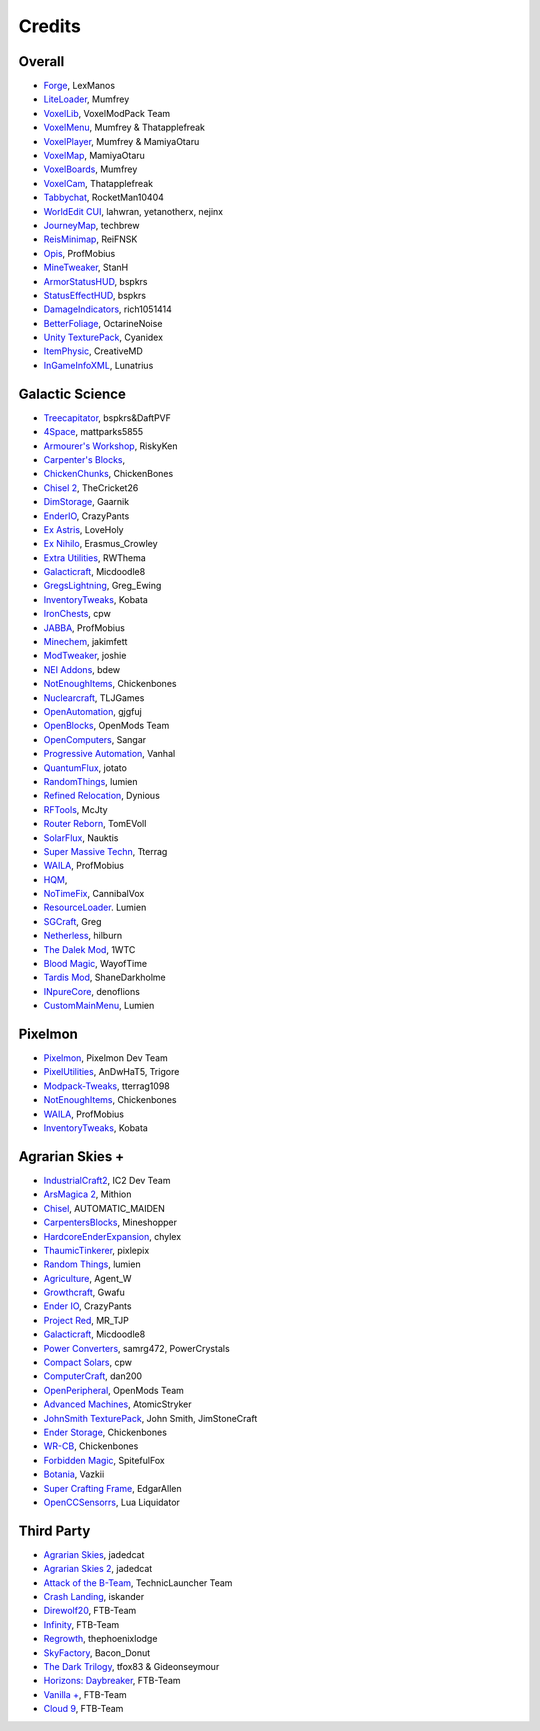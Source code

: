+++++++
Credits
+++++++

=======
Overall
=======
- `Forge <http://www.minecraftforge.net/>`_, LexManos
- `LiteLoader <http://www.minecraftforum.net/topic/1868280-172api-liteloader-for-minecraft-172/>`_, Mumfrey
- `VoxelLib <http://www.voxelwiki.com/minecraft/VoxelLib>`_, VoxelModPack Team
- `VoxelMenu <http://www.voxelwiki.com/minecraft/VoxelMenu>`_, Mumfrey & Thatapplefreak
- `VoxelPlayer <http://www.voxelwiki.com/minecraft/VoxelPlayer>`_, Mumfrey & MamiyaOtaru
- `VoxelMap <http://www.planetminecraft.com/mod/zans-minimap/>`_, MamiyaOtaru
- `VoxelBoards <http://www.voxelwiki.com/minecraft/VoxelBoards>`_, Mumfrey
- `VoxelCam <http://www.minecraftforum.net/topic/1999989-164-liteloader-voxelcam-minecraft-screenshot-manager/>`_, Thatapplefreak
- `Tabbychat <http://www.minecraftforum.net/topic/1540451-164-tabbychat-v11000-smp-chat-overhaul/>`_, RocketMan10404
- `WorldEdit CUI <http://casualcoding.net/wecui/>`_, lahwran, yetanotherx, nejinx
- `JourneyMap <http://www.minecraftforum.net/topic/772071-164-172-journeymap-332-realtime-mapping-in-game-or-in-a-web-browser-as-you-explore/>`_, techbrew
- `ReisMinimap <http://www.minecraftforum.net/topic/482147-162-jul08-reis-minimap-v34-01/>`_, ReiFNSK
- `Opis <http://www.minecraftforum.net/topic/2104497-164server-admin-opis-120-the-server-admin-companion-cube/>`_, ProfMobius
- `MineTweaker <http://www.minecraftforum.net/topic/1886008-minetweaker-add-and-remove-recipes-make-tweaks/>`_, StanH
- `ArmorStatusHUD <http://www.minecraftforum.net/topic/1114612-172-bspkrs-mods-armorstatushud-directionhud-statuseffecthud/>`_, bspkrs
- `StatusEffectHUD <http://www.minecraftforum.net/topic/1114612-172-bspkrs-mods-armorstatushud-directionhud-statuseffecthud/>`_, bspkrs
- `DamageIndicators <http://www.minecraftforum.net/topic/1536685-172164forge-hit-splat-damage-indicators-v310-rpg-ui-and-damage-amount-mod/>`_, rich1051414
- `BetterFoliage <http://www.minecraftforum.net/forums/mapping-and-modding/minecraft-mods/2119722-better-foliage>`_, OctarineNoise
- `Unity TexturePack <http://minecraft.curseforge.com/texture-packs/222097-unity>`_, Cyanidex
- `ItemPhysic <http://www.minecraftforum.net/forums/mapping-and-modding/minecraft-mods/2076336-itemphysic-1-1-0-more-realtistic-items-stone>`_, CreativeMD
- `InGameInfoXML <http://www.minecraftforum.net/forums/mapping-and-modding/minecraft-mods/1284041-lunatrius-mods>`_, Lunatrius


==============
Galactic Science
==============
- `Treecapitator <http://www.minecraftforum.net/forums/mapping-and-modding/minecraft-mods/1281180-daftpvfs-mods-treecapitator-crystalwing>`_, bspkrs&DaftPVF 
- `4Space <mattparks5855.com>`_, mattparks5855
- `Armourer's Workshop <http://www.minecraftforum.net/forums/mapping-and-modding/minecraft-mods/wip-mods/2309193-wip-alpha-armourers-workshop-weapon-armour-skins>`_, RiskyKen
- `Carpenter's Blocks <http://www.carpentersblocks.com/>`_, 
- `ChickenChunks <http://www.minecraftforum.net/forums/mapping-and-modding/minecraft-mods/1279956-chickenbones-mods>`_, ChickenBones
- `Chisel 2 <http://minecraft.curseforge.com/mc-mods/225236-chisel-2>`_, TheCricket26
- `DimStorage <http://www.minecraftforum.net/forums/mapping-and-modding/minecraft-mods/2104639-dimstorage>`_, Gaarnik
- `EnderIO <http://enderio.com/>`_, CrazyPants
- `Ex Astris <http://www.minecraftforum.net/forums/mapping-and-modding/minecraft-mods/wip-mods/2210492-ex-astris-1-12-project-closed>`_, LoveHoly
- `Ex Nihilo <http://www.minecraftforum.net/forums/mapping-and-modding/minecraft-mods/1291850-ex-nihilo-the-skyblock-companion-mod>`_,  Erasmus_Crowley
- `Extra Utilities <http://www.minecraftforum.net/forums/mapping-and-modding/minecraft-mods/wip-mods/1443963-extra-utilities-v1-1-0k>`_, RWThema
- `Galacticraft <http://www.minecraftforum.net/forums/mapping-and-modding/minecraft-mods/1287888-galacticraft-3-4-100-000-downloads>`_, Micdoodle8
- `GregsLightning <http://www.minecraftforum.net/forums/mapping-and-modding/minecraft-mods/1284635-gregs-lighting-1-11-2-for-minecraft-1-7-10>`_, Greg_Ewing
- `InventoryTweaks <http://www.minecraftforum.net/forums/mapping-and-modding/minecraft-mods/1288184-inventory-tweaks-1-59-march-31>`_, Kobata
- `IronChests <http://www.minecraftforum.net/forums/mapping-and-modding/minecraft-mods/1280827-1-5-and-up-forge-universal-ironchests-5-0>`_, cpw
- `JABBA <http://www.minecraftforum.net/forums/mapping-and-modding/minecraft-mods/1292942-1-7-2-1-6-4-jabba-1-1-3-just-another-better>`_, ProfMobius
- `Minechem <https://jakimfett.github.io/Minechem/>`_,  jakimfett
- `ModTweaker <http://www.minecraftforum.net/forums/mapping-and-modding/minecraft-mods/wip-mods/2093121-1-7-x-modtweaker-0-5d-minetweaker-addon>`_, joshie
- `NEI Addons <http://www.minecraftforum.net/forums/mapping-and-modding/minecraft-mods/1289113-nei-addons-v1-12-2-now-supports-botany-flower>`_, bdew
- `NotEnoughItems <http://www.minecraftforum.net/forums/mapping-and-modding/minecraft-mods/1279956-chickenbones-mods>`_, Chickenbones
- `Nuclearcraft <http://www.minecraftforum.net/forums/mapping-and-modding/minecraft-mods/wip-mods/2187231-nuclearcraft-mod-rf-reactors-nuclear-power>`_, TLJGames
- `OpenAutomation <http://www.minecraftforum.net/forums/mapping-and-modding/minecraft-mods/wip-mods/2093100-sandras-mods-openautomation-now-with-lasers>`_, gjgfuj
- `OpenBlocks <http://www.minecraftforum.net/forums/mapping-and-modding/minecraft-mods/1291207-openblocks-1-2-8>`_, OpenMods Team
- `OpenComputers <http://www.minecraftforum.net/topic/2201440-opencomputers-v127/>`_, Sangar
- `Progressive Automation <http://www.minecraftforum.net/forums/mapping-and-modding/minecraft-mods/2076388-progressive-automation-upgradeable-machines>`_, Vanhal
- `QuantumFlux <http://minecraft.curseforge.com/mc-mods/228609-quantumflux>`_,  jotato
- `RandomThings <http://www.minecraftforum.net/forums/mapping-and-modding/minecraft-mods/1289551-1-6-x-1-7-2-1-7-10-random-things-2-0-remake>`_, lumien
- `Refined Relocation <http://www.minecraftforum.net/forums/mapping-and-modding/minecraft-mods/1293062-refined-relocation-1-0-8-solves-your>`_, Dynious
- `RFTools <http://www.minecraftforum.net/forums/mapping-and-modding/minecraft-mods/2229562-rftools-dimension-builder-teleportation-crafter>`_, McJty
- `Router Reborn <http://www.minecraftforum.net/forums/mapping-and-modding/minecraft-mods/2176322-router-reborn-1-1-6>`_,  TomEVoll
- `SolarFlux <http://www.minecraftforum.net/forums/mapping-and-modding/minecraft-mods/2187592-solar-flux-a-k-a-compactsolars-for-redstone-flux>`_, Nauktis
- `Super Massive Techn <http://www.minecraftforum.net/forums/mapping-and-modding/minecraft-mods/wip-mods/2105190-super-massive-tech-harness-the-power-of-the-stars>`_, Tterrag
- `WAILA <http://minecraft.curseforge.com/members/ProfMobius/projects>`_, ProfMobius
- `HQM <http://minecraft.curseforge.com/mc-mods/77027-hardcore-questing-mode>`_, 
- `NoTimeFix <https://github.com/CannibalVox/NoTimeFix/>`_, CannibalVox
- `ResourceLoader <http://minecraft.curseforge.com/mc-mods/226447-resource-loader>`_. Lumien
- `SGCraft <http://www.cosc.canterbury.ac.nz/greg.ewing/minecraft/mods/SGCraft/>`_, Greg
- `Netherless <http://minecraft.curseforge.com/mc-mods/226117-netherless>`_, hilburn
- `The Dalek Mod <http://www.minecraftforum.net/forums/mapping-and-modding/minecraft-mods/1286606-the-dalek-mod-updated-10-05-15>`_, 1WTC
- `Blood Magic <https://github.com/WayofTime/BloodMagic>`_, WayofTime
- `Tardis Mod <http://www.curse.com/mc-mods/minecraft/230170-tardis-mod>`_, ShaneDarkholme
- `INpureCore <http://www.minecraftforum.net/forums/mapping-and-modding/minecraft-mods/2196459-1-7-10-inpure-projects-denoflions-mods>`_, denoflions
- `CustomMainMenu <http://minecraft.curseforge.com/mc-mods/226406-custom-main-menu>`_, Lumien


========
Pixelmon
========
- `Pixelmon <http://pixelmonmod.com/>`_, Pixelmon Dev Team
- `PixelUtilities <http://www.minecraftforum.net/forums/mapping-and-modding/minecraft-mods/2104674-pixelutilities-pixelmon-sidemod>`_, AnDwHaT5, Trigore
- `Modpack-Tweaks <https://github.com/TPPIDev/Modpack-Tweaks>`_, tterrag1098
- `NotEnoughItems <http://www.minecraftforum.net/forums/mapping-and-modding/minecraft-mods/1279956-chickenbones-mods>`_, Chickenbones
- `WAILA <http://minecraft.curseforge.com/members/ProfMobius/projects>`_, ProfMobius
- `InventoryTweaks <http://www.minecraftforum.net/forums/mapping-and-modding/minecraft-mods/1288184-inventory-tweaks-1-58-july-25>`_, Kobata


==============
Agrarian Skies +
==============
- `IndustrialCraft2 <http://www.industrial-craft.net/>`_, IC2 Dev Team
- `ArsMagica 2 <http://www.minecraftforum.net/topic/2028696-ars-magica-2-164-version-112b-updated-jan-27/>`_, Mithion
- `Chisel <http://www.minecraftforum.net/topic/1749374-164smpforge-chisel/>`_, AUTOMATIC_MAIDEN
- `CarpentersBlocks <http://www.minecraftforum.net/topic/1790919-17forge-carpenters-blocks-v314/>`_, Mineshopper
- `HardcoreEnderExpansion <http://www.minecraftforum.net/topic/1066990-hardcore-ender-expansion-v16-70000-dls/>`_, chylex
- `ThaumicTinkerer <http://www.minecraftforum.net/topic/1813058-thaumic-tinkerer-thaumcraft-addon-evolve-knowledge/>`_, pixlepix
- `Random Things <http://www.minecraftforum.net/topic/1832047-16x172-random-things-20-remake/>`_, lumien
- `Agriculture <http://www.minecraftforum.net/topic/1847195-164smp-agents-agriculture-the-ultimate-farming-and-food-mod-9000-downloads/>`_, Agent_W
- `Growthcraft <http://www.minecraftforum.net/topic/1510394-164forge-growthcraft-apr-22-2014-api-release/>`_, Gwafu
- `Ender IO <http://www.minecraftforum.net/topic/1937619-171615-ender-io-how-many-pipes-in-one-block-17-alpha-more-than-just-a-flesh-wound/>`_, CrazyPants
- `Project Red <http://www.minecraftforum.net/topic/1885652-164forge-multipart-projectred-v43431-412014/>`_, MR_TJP
- `Galacticraft <http://micdoodle8.com/mods/galacticraft>`_, Micdoodle8
- `Power Converters <http://www.minecraftforum.net/topic/1695968-164-samrg472s-mods-powerconverters-alpha-builds/>`_, samrg472, PowerCrystals
- `Compact Solars <http://forum.industrial-craft.net/index.php?page=Thread&threadID=4827>`_, cpw
- `ComputerCraft <http://www.computercraft.info/>`_, dan200
- `OpenPeripheral <http://openmods.info/>`_, OpenMods Team
- `Advanced Machines <http://atomicstryker.net/advancedmachines.php>`_, AtomicStryker
- `JohnSmith TexturePack <http://js-legacy.net/>`_, John Smith, JimStoneCraft
- `Ender Storage <http://www.minecraftforum.net/topic/909223-164-smp-chickenbones-mods/>`_, Chickenbones
- `WR-CB <http://www.minecraftforum.net/topic/909223-164-smp-chickenbones-mods/>`_, Chickenbones
- `Forbidden Magic <http://www.minecraftforum.net/topic/2305054-164172tc4-addon-forbidden-magic-v035av041b-prerelease/>`_, SpitefulFox
- `Botania <http://www.minecraftforum.net/topic/2440071-botania-an-innovative-natural-magic-themed-tech-mod-not-in-beta-any-more/>`_, Vazkii
- `Super Crafting Frame <http://www.minecraftforum.net/topic/1870830-edgarallens-mods-super-crafting-frame/>`_, EdgarAllen
- `OpenCCSensorrs <http://www.computercraft.info/forums2/index.php?/topic/5996-164-cc-163-openccsensors/>`_, Lua Liquidator


============
Third Party
============
- `Agrarian Skies <https://feedthebeast.atlassian.net/wiki/display/PML/Agrarian+Skies%3A+Hardcore+Quest>`_, jadedcat
- `Agrarian Skies 2 <http://minecraft.curseforge.com/modpacks/225550-agrarian-skies-2>`_, jadedcat
- `Attack of the B-Team <http://www.technicpack.net/modpack/attack-of-the-bteam.552556>`_, TechnicLauncher Team
- `Crash Landing <http://www.feed-the-beast.com/modpacks/CrashLanding>`_, iskander
- `Direwolf20 <https://feedthebeast.atlassian.net/wiki/display/PML/Direwolf20>`_, FTB-Team
- `Infinity <https://feedthebeast.atlassian.net/wiki/display/PML/Infinity+1.7>`_, FTB-Team
- `Regrowth <http://www.feed-the-beast.com/modpacks/Regrowth>`_, thephoenixlodge
- `SkyFactory <https://www.atlauncher.com/pack/SkyFactory>`_, Bacon_Donut
- `The Dark Trilogy <https://feedthebeast.atlassian.net/wiki/display/PML/The+Dark+Trilogy>`_, tfox83 & Gideonseymour
- `Horizons: Daybreaker <http://www.feed-the-beast.com/modpacks/FTBHorizonsII>`_, FTB-Team
- `Vanilla + <http://www.feed-the-beast.com/modpacks/FTBVanillaPlus>`_, FTB-Team
- `Cloud 9 <http://www.feed-the-beast.com/modpacks/FTBPresentsCloud9>`_, FTB-Team

